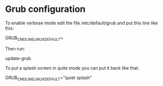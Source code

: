 * Grub configuration

  To enable verbose mode edit the file /etc/default/grub and put this line like this:

  GRUB_CMDLINE_LINUX_DEFAULT=

  Then run:

  update-grub

  To put a splash screen in quite mode you can put it back like that:

  GRUB_CMDLINE_LINUX_DEFAULT="quiet splash"
